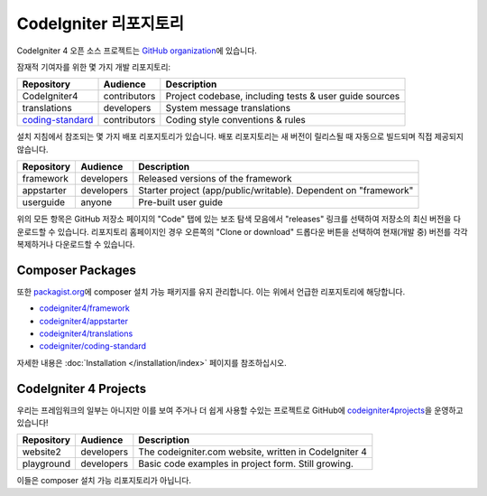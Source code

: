 CodeIgniter 리포지토리
########################

CodeIgniter 4 오픈 소스 프로젝트는 `GitHub organization <https://github.com/codeigniter4>`_\ 에 있습니다.

잠재적 기여자를 위한 몇 가지 개발 리포지토리:

+---------------------------------------------------------------------+--------------+-----------------------------------------------------------------+
| Repository                                                          | Audience     | Description                                                     |
+=====================================================================+==============+=================================================================+
| CodeIgniter4                                                        | contributors | Project codebase, including tests & user guide sources          |
+---------------------------------------------------------------------+--------------+-----------------------------------------------------------------+
| translations                                                        | developers   | System message translations                                     |
+---------------------------------------------------------------------+--------------+-----------------------------------------------------------------+
| `coding-standard <https://github.com/CodeIgniter/coding-standard>`_ | contributors | Coding style conventions & rules                                |
+---------------------------------------------------------------------+--------------+-----------------------------------------------------------------+

설치 지침에서 참조되는 몇 가지 배포 리포지토리가 있습니다.
배포 리포지토리는 새 버전이 릴리스될 때 자동으로 빌드되며 직접 제공되지 않습니다.

+------------------+--------------+-----------------------------------------------------------------+
+ Repository       + Audience     + Description                                                     +
+==================+==============+=================================================================+
+ framework        + developers   + Released versions of the framework                              +
+------------------+--------------+-----------------------------------------------------------------+
+ appstarter       + developers   + Starter project (app/public/writable).                          +
+                  +              + Dependent on "framework"                                        +
+------------------+--------------+-----------------------------------------------------------------+
+ userguide        + anyone       + Pre-built user guide                                            +
+------------------+--------------+-----------------------------------------------------------------+

위의 모든 항목은 GitHub 저장소 페이지의 "Code" 탭에 있는 보조 탐색 모음에서 "releases" 링크를 선택하여 저장소의 최신 버전을 다운로드할 수 있습니다. 
리포지토리 홈페이지인 경우 오른쪽의 "Clone or download" 드롭다운 버튼을 선택하여 현재(개발 중) 버전를 각각 복제하거나 다운로드할 수 있습니다.

Composer Packages
=================

또한 `packagist.org <https://packagist.org/search/?query=codeigniter4>`_\ 에 composer 설치 가능 패키지를 유지 관리합니다.
이는 위에서 언급한 리포지토리에 해당합니다.

- `codeigniter4/framework <https://packagist.org/packages/codeigniter4/framework>`_
- `codeigniter4/appstarter <https://packagist.org/packages/codeigniter4/appstarter>`_
- `codeigniter4/translations <https://packagist.org/packages/codeigniter4/translations>`_
- `codeigniter/coding-standard  <https://packagist.org/packages/codeigniter/coding-standard>`_

자세한 내용은 :doc:`Installation </installation/index>` 페이지를 참조하십시오.

CodeIgniter 4 Projects
======================

우리는 프레임워크의 일부는 아니지만 이를 보여 주거나 더 쉽게 사용할 수있는 프로젝트로 GitHub에 `codeigniter4projects <https://github.com/codeigniter4projects>`_\ 을 운영하고 있습니다!

+------------------+--------------+-----------------------------------------------------------------+
+ Repository       + Audience     + Description                                                     +
+==================+==============+=================================================================+
+ website2         + developers   + The codeigniter.com website, written in CodeIgniter 4           +
+------------------+--------------+-----------------------------------------------------------------+
| playground       | developers   | Basic code examples in project form. Still growing.             |
+------------------+--------------+-----------------------------------------------------------------+

이들은 composer 설치 가능 리포지토리가 아닙니다.
